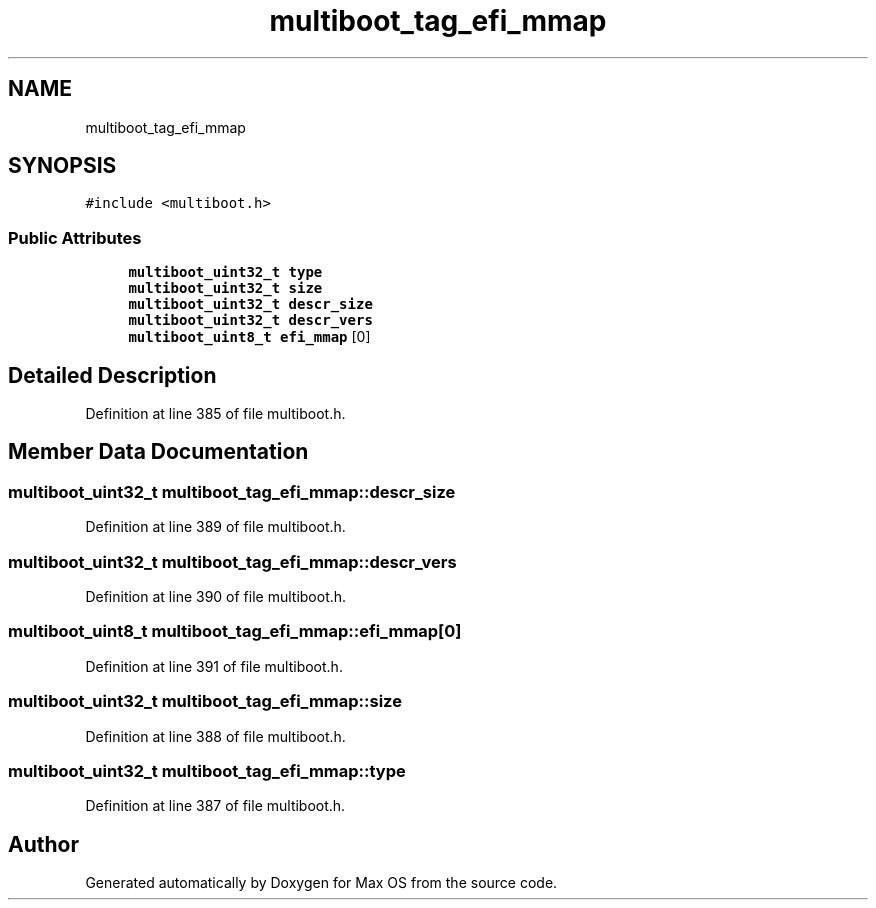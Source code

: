 .TH "multiboot_tag_efi_mmap" 3 "Mon Jan 15 2024" "Version 0.1" "Max OS" \" -*- nroff -*-
.ad l
.nh
.SH NAME
multiboot_tag_efi_mmap
.SH SYNOPSIS
.br
.PP
.PP
\fC#include <multiboot\&.h>\fP
.SS "Public Attributes"

.in +1c
.ti -1c
.RI "\fBmultiboot_uint32_t\fP \fBtype\fP"
.br
.ti -1c
.RI "\fBmultiboot_uint32_t\fP \fBsize\fP"
.br
.ti -1c
.RI "\fBmultiboot_uint32_t\fP \fBdescr_size\fP"
.br
.ti -1c
.RI "\fBmultiboot_uint32_t\fP \fBdescr_vers\fP"
.br
.ti -1c
.RI "\fBmultiboot_uint8_t\fP \fBefi_mmap\fP [0]"
.br
.in -1c
.SH "Detailed Description"
.PP 
Definition at line 385 of file multiboot\&.h\&.
.SH "Member Data Documentation"
.PP 
.SS "\fBmultiboot_uint32_t\fP multiboot_tag_efi_mmap::descr_size"

.PP
Definition at line 389 of file multiboot\&.h\&.
.SS "\fBmultiboot_uint32_t\fP multiboot_tag_efi_mmap::descr_vers"

.PP
Definition at line 390 of file multiboot\&.h\&.
.SS "\fBmultiboot_uint8_t\fP multiboot_tag_efi_mmap::efi_mmap[0]"

.PP
Definition at line 391 of file multiboot\&.h\&.
.SS "\fBmultiboot_uint32_t\fP multiboot_tag_efi_mmap::size"

.PP
Definition at line 388 of file multiboot\&.h\&.
.SS "\fBmultiboot_uint32_t\fP multiboot_tag_efi_mmap::type"

.PP
Definition at line 387 of file multiboot\&.h\&.

.SH "Author"
.PP 
Generated automatically by Doxygen for Max OS from the source code\&.
